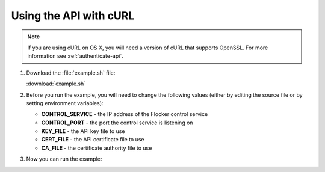 =======================
Using the API with cURL
=======================

.. note:: If you are using cURL on OS X, you will need a version of cURL that supports OpenSSL. For more information see :ref:`authenticate-api`.

#. Download the :file:`example.sh` file:

   :download:`example.sh`

   .. literalinclude:: example.sh
      :language: bash

#. Before you run the example, you will need to change the following values (either by editing the source file or by setting environment variables):

   * **CONTROL_SERVICE** - the IP address of the Flocker control service
   * **CONTROL_PORT** - the port the control service is listening on
   * **KEY_FILE** - the API key file to use
   * **CERT_FILE** - the API certificate file to use
   * **CA_FILE** - the certificate authority file to use

#. Now you can run the example:

   .. prompt:: bash

      bash example.sh
